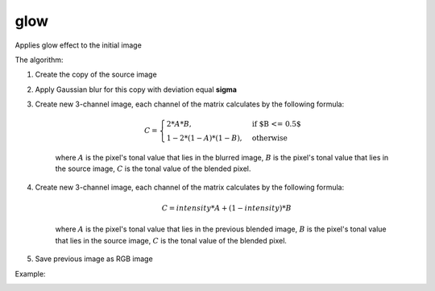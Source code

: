 =======================================
glow
=======================================
Applies glow effect to the initial image

.. cpp:function:: int glow(cv::InputArray src, cv::OutputArray dst, float sigma, float intensity = 0.0f)

    :param src: RGB image.
    :param dst: Destination image of the same size and the same type as **src**.
    :param sigma: Gaussian kernel standard deviation, must be positive real number
    :param intensity:  Effect intensity, must be real number from 0.0 to 1.0
    :return: Error code.

The algorithm:

#. Create the copy of the source image
#. Apply Gaussian blur for this copy with deviation equal **sigma**
#. Create new 3-channel image, each channel of the matrix calculates by the following formula:

    .. math::

        \begin{equation}
            C = \begin{cases}
                2 * A * B, & \text{if $B <= 0.5$}\\
                1 - 2 * (1 - A) * (1 - B), & \text{otherwise}
            \end{cases}
        \end{equation}

    where :math:`A` is the pixel's tonal value that lies in the blurred image, :math:`B` is the pixel's tonal value that lies in the source image, :math:`C` is the tonal value of the blended pixel.

#. Create new 3-channel image, each channel of the matrix calculates by the following formula:

    .. math::

        \begin{equation}
            C = intensity * A + (1 - intensity) * B
        \end{equation} 

    where :math:`A` is the pixel's tonal value that lies in the previous blended image, :math:`B` is the pixel's tonal value that lies in the source image, :math:`C` is the tonal value of the blended pixel.

#. Save previous image as RGB image

Example:

|src| |dst|

.. |src| image:: rose.jpg
    :width: 40%

.. |dst| image:: glow.jpg
    :width: 40%